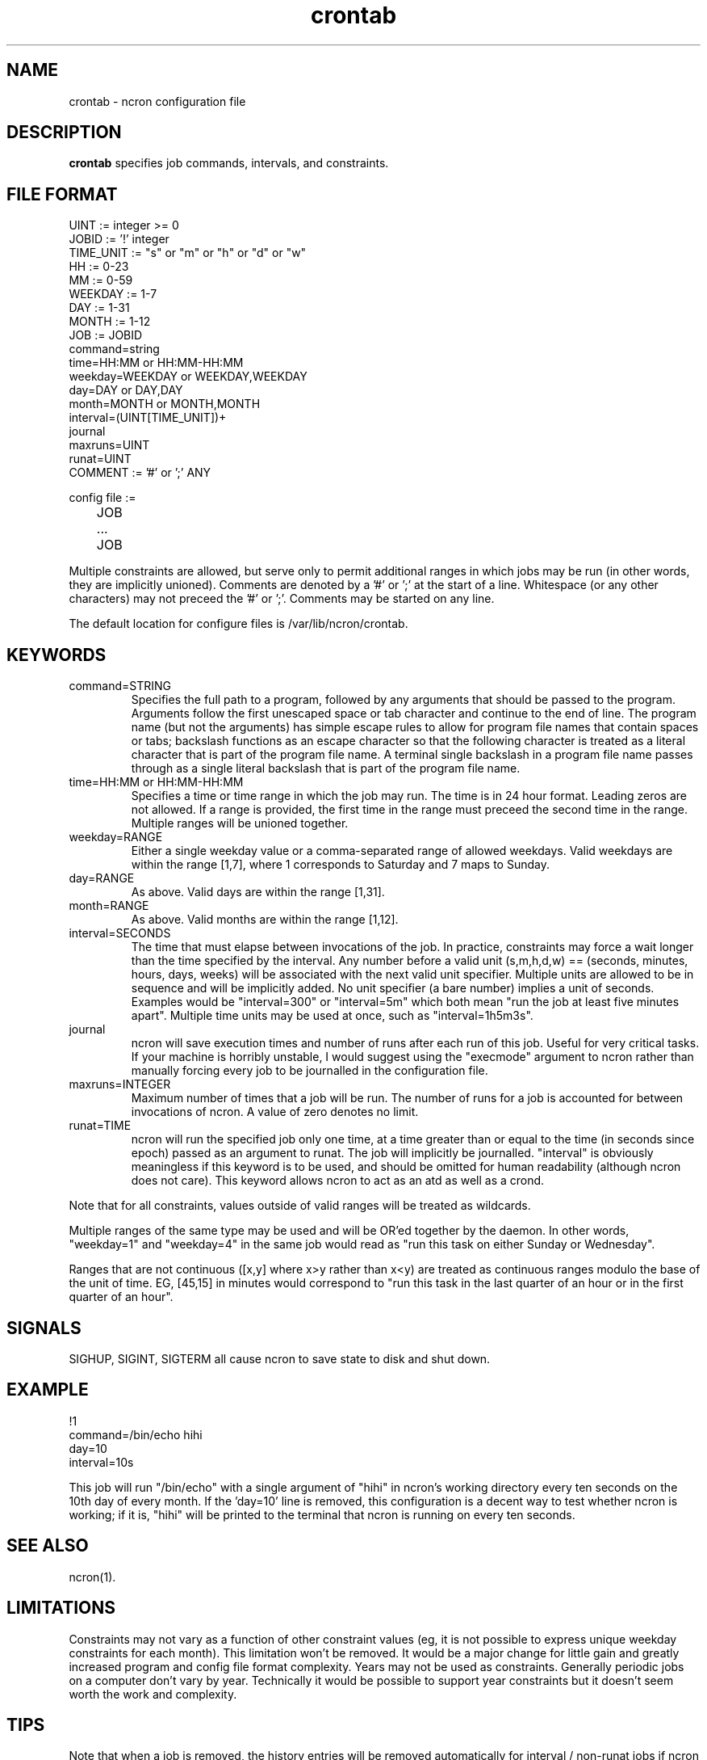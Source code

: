 .\" Man page for ncron
.\"
.\" Copyright (c) 2004-2024 Nicholas J. Kain
.\"
.TH crontab 5 "Feburary 9, 2024"
.LO 1
.SH NAME
crontab \- ncron configuration file
.SH DESCRIPTION
.B crontab
specifies job commands, intervals, and constraints.

.SH "FILE FORMAT"
.nf
UINT := integer >= 0
JOBID := '!' integer
TIME_UNIT := "s" or "m" or "h" or "d" or "w"
HH := 0-23
MM := 0-59
WEEKDAY := 1-7
DAY := 1-31
MONTH := 1-12
JOB :=  JOBID
        command=string
        time=HH:MM or HH:MM-HH:MM
        weekday=WEEKDAY or WEEKDAY,WEEKDAY
        day=DAY or DAY,DAY
        month=MONTH or MONTH,MONTH
        interval=(UINT[TIME_UNIT])+
        journal
        maxruns=UINT
        runat=UINT
COMMENT := '#' or ';' ANY

config file :=
	JOB
	...
	JOB
.fi
.PP
Multiple constraints are allowed, but serve only to permit additional
ranges in which jobs may be run (in other words, they are implicitly
unioned).
.PP.
Comments are denoted by a '#' or ';' at the start of a line.
Whitespace (or any other characters) may not preceed the '#' or ';'.
Comments may be started on any line.
.PP
The default location for configure files is /var/lib/ncron/crontab.

.SH KEYWORDS
.TP
command=STRING
Specifies the full path to a program, followed by any arguments that should be
passed to the program.  Arguments follow the first unescaped space or tab
character and continue to the end of line.  The program name (but not the
arguments) has simple escape rules to allow for program file names that
contain spaces or tabs; backslash functions as an escape character so that the
following character is treated as a literal character that is part of the
program file name.  A terminal single backslash in a program file name passes
through as a single literal backslash that is part of the program file name.
.TP
time=HH:MM or HH:MM-HH:MM
Specifies a time or time range in which the job may run.  The time is in
24 hour format.  Leading zeros are not allowed.  If a range is provided,
the first time in the range must preceed the second time in the range.
Multiple ranges will be unioned together.
.TP
weekday=RANGE
Either a single weekday value or a comma-separated range of allowed
weekdays.  Valid weekdays are within the range [1,7], where 1
corresponds to Saturday and 7 maps to Sunday.
.TP
day=RANGE
As above.  Valid days are within the range [1,31].
.TP
month=RANGE
As above.  Valid months are within the range [1,12].
.TP
interval=SECONDS
The time that must elapse between invocations of the job.  In
practice, constraints may force a wait longer than the time specified
by the interval.  Any number before a valid unit (s,m,h,d,w) ==
(seconds, minutes, hours, days, weeks) will be associated with the
next valid unit specifier.  Multiple units are allowed to be in
sequence and will be implicitly added.  No unit specifier (a bare
number) implies a unit of seconds.  Examples would be "interval=300"
or "interval=5m" which both mean "run the job at least five minutes
apart".  Multiple time units may be used at once, such as
"interval=1h5m3s".
.TP
journal
ncron will save execution times and number of runs after each run of this job.
Useful for very critical tasks. If your machine is horribly unstable, I would
suggest using the "execmode" argument to ncron rather than manually forcing
every job to be journalled in the configuration file.
.TP
maxruns=INTEGER
Maximum number of times that a job will be run. The number of runs for a job is
accounted for between invocations of ncron. A value of zero denotes no limit.
.TP
runat=TIME
ncron will run the specified job only one time, at a time greater than or equal
to the time (in seconds since epoch) passed as an argument to runat. The job
will implicitly be journalled.  "interval" is obviously meaningless if this
keyword is to be used, and should be omitted for human readability (although
ncron does not care). This keyword allows ncron to act as an atd as well as a
crond.
.PP
Note that for all constraints, values outside of valid ranges will be treated
as wildcards.
.PP
Multiple ranges of the same type may be used and will be OR'ed together by the
daemon. In other words, "weekday=1" and "weekday=4" in the same job would read
as "run this task on either Sunday or Wednesday".
.PP
Ranges that are not continuous ([x,y] where x>y rather than x<y) are treated as
continuous ranges modulo the base of the unit of time. EG, [45,15] in minutes
would correspond to "run this task in the last quarter of an hour or in the
first quarter of an hour".
.SH SIGNALS
SIGHUP, SIGINT, SIGTERM all cause ncron to save state to disk and shut down.
.SH EXAMPLE
.nf
!1
command=/bin/echo hihi
day=10
interval=10s
.fi
.PP
This job will run "/bin/echo" with a single argument of "hihi" in
ncron's working directory every ten seconds on the 10th day of every
month.  If the 'day=10' line is removed, this configuration is a decent
way to test whether ncron is working; if it is, "hihi" will be printed
to the terminal that ncron is running on every ten seconds.
.SH "SEE ALSO"
ncron(1).
.SH LIMITATIONS
Constraints may not vary as a function of other constraint values (eg, it is
not possible to express unique weekday constraints for each month). This
limitation won't be removed. It would be a major change for little
gain and greatly increased program and config file format complexity.
.PP.
Years may not be used as constraints.  Generally periodic jobs on a
computer don't vary by year.  Technically it would be possible to
support year constraints but it doesn't seem worth the work and complexity.
.SH TIPS
Note that when a job is removed, the history entries will be removed
automatically for interval / non-runat jobs if ncron is shut down and
restarted twice.  Alternatively, lines starting with job ids no longer
in use can be deleted from the history file so long as ncron is not
running.  If ncron is running, it will overwrite any changes made when
it saves out the current history state to disk on shutdown.
.PP.
The "runat" keyword allows ncron to function as either a cron daemon (which
runs tasks at periodic intervals of time) or an at daemon (which runs tasks at
defined times).
.PP
ncron is also designed to run effectively as either a single uid-root daemon,
multiplexing between multiple user accounts, or as a per-user cron daemon, with
one daemon for each user account.  Both models run efficiently, but have
different administrative and security characteristics.
.SH AUTHOR
Nicholas J. Kain : njkain at gmail dot com
